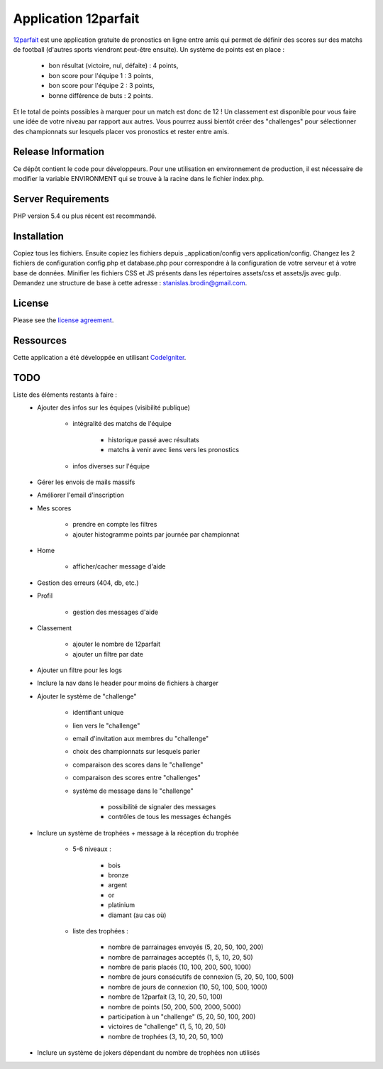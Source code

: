 #####################
Application 12parfait
#####################

`12parfait <https://12parfait.fr>`_ est une application gratuite de pronostics en ligne entre amis qui permet de définir
des scores sur des matchs de football (d'autres sports viendront peut-être ensuite).
Un système de points est en place :
    - bon résultat (victoire, nul, défaite) : 4 points,
    - bon score pour l'équipe 1 : 3 points,
    - bon score pour l'équipe 2 : 3 points,
    - bonne différence de buts : 2 points.
Et le total de points possibles à marquer pour un match est donc de 12 !
Un classement est disponible pour vous faire une idée de votre niveau par rapport
aux autres.
Vous pourrez aussi bientôt créer des "challenges" pour sélectionner des championnats sur
lesquels placer vos pronostics et rester entre amis.

*******************
Release Information
*******************

Ce dépôt contient le code pour développeurs.
Pour une utilisation en environnement de production, il est nécessaire de
modifier la variable ENVIRONMENT qui se trouve à la racine dans le fichier index.php.

*******************
Server Requirements
*******************

PHP version 5.4 ou plus récent est recommandé.

************
Installation
************

Copiez tous les fichiers. Ensuite copiez les fichiers depuis _application/config
vers application/config.
Changez les 2 fichiers de configuration config.php et database.php pour
correspondre à la configuration de votre serveur et à votre base de données.
Minifier les fichiers CSS et JS présents dans les répertoires assets/css et assets/js avec gulp.
Demandez une structure de base à cette adresse : `stanislas.brodin@gmail.com <mailto:stanislas.brodin@gmail.com>`_.

*******
License
*******

Please see the `license
agreement <https://github.com/bcit-ci/CodeIgniter/blob/develop/user_guide_src/source/license.rst>`_.

**********
Ressources
**********

Cette application a été développée en utilisant `CodeIgniter <http://www.codeigniter.com/>`_.

****
TODO
****

Liste des éléments restants à faire :
    - Ajouter des infos sur les équipes (visibilité publique)

        - intégralité des matchs de l'équipe

            - historique passé avec résultats

            - matchs à venir avec liens vers les pronostics

        - infos diverses sur l'équipe

    - Gérer les envois de mails massifs

    - Améliorer l'email d'inscription

    - Mes scores

        - prendre en compte les filtres

        - ajouter histogramme points par journée par championnat

    - Home

        - afficher/cacher message d'aide

    - Gestion des erreurs (404, db, etc.)

    - Profil

        - gestion des messages d'aide

    - Classement

        - ajouter le nombre de 12parfait

        - ajouter un filtre par date

    - Ajouter un filtre pour les logs

    - Inclure la nav dans le header pour moins de fichiers à charger

    - Ajouter le système de "challenge"

        - identifiant unique

        - lien vers le "challenge"

        - email d'invitation aux membres du "challenge"

        - choix des championnats sur lesquels parier

        - comparaison des scores dans le "challenge"

        - comparaison des scores entre "challenges"

        - système de message dans le "challenge"

            - possibilité de signaler des messages

            - contrôles de tous les messages échangés

    - Inclure un système de trophées + message à la réception du trophée

        - 5-6 niveaux :

            - bois

            - bronze

            - argent

            - or

            - platinium

            - diamant (au cas où)

        - liste des trophées :

            - nombre de parrainages envoyés (5, 20, 50, 100, 200)

            - nombre de parrainages acceptés (1, 5, 10, 20, 50)

            - nombre de paris placés (10, 100, 200, 500, 1000)

            - nombre de jours consécutifs de connexion (5, 20, 50, 100, 500)

            - nombre de jours de connexion (10, 50, 100, 500, 1000)

            - nombre de 12parfait (3, 10, 20, 50, 100)

            - nombre de points (50, 200, 500, 2000, 5000)

            - participation à un "challenge" (5, 20, 50, 100, 200)

            - victoires de "challenge" (1, 5, 10, 20, 50)

            - nombre de trophées (3, 10, 20, 50, 100)

    - Inclure un système de jokers dépendant du nombre de trophées non utilisés
